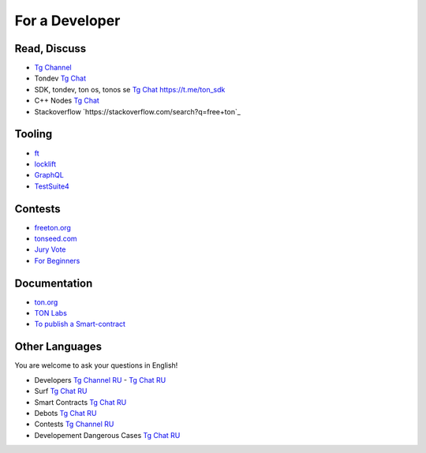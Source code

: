 For a Developer
===============

Read, Discuss
~~~~~~~~~~~~~

* `Tg Channel <https://t.me/TON_DEV>`_
* Tondev `Tg Chat <https://t.me/tondev_en>`_
* SDK, tondev, ton os, tonos se `Tg Chat <https://t.me/ton_sdk>`_ https://t.me/ton_sdk
* C++ Nodes `Tg Chat <https://t.me/freeton_cpp>`_ 
* Stackoverflow `https://stackoverflow.com/search?q=free+ton`_

Tooling
~~~~~~~
* `ft <https://ocamlpro.github.io/freeton_wallet/>`_
* `locklift <https://www.npmjs.com/package/locklift>`_
* `GraphQL <https://net.ton.dev/graphql>`_ 
* `TestSuite4 <https://github.com/tonlabs/tondev#testsuite4>`_

Contests
~~~~~~~~
* `freeton.org <https://gov.freeton.org>`_
* `tonseed.com <https://tonseed.com/>`_
* `Jury Vote <https://easy-vote.rsquad.io/>`_  
* `For Beginners <https://telegra.ph/How-to-prepare-and-submit-a-competitive-offer-in-Free-TON-08-18>`_

Documentation
~~~~~~~~~~~~~
* `ton.org <https://ton.org/>`_
* `TON Labs <https://docs.ton.dev>`_
* `To publish a Smart-contract <https://habr.com/ru/post/494528/>`_

Other Languages
~~~~~~~~~~~~~~~
You are welcome to ask your questions in English!

* Developers `Tg Channel RU <https://t.me/freetondev_ru>`_ - `Tg Chat RU <https://t.me/freetondevru>`_ 
* Surf `Tg Chat RU <https://t.me/betasurf>`_ 
* Smart Contracts `Tg Chat RU <https://t.me/freeton_smartcontracts>`_ 
* Debots `Tg Chat RU <https://t.me/freetondebots>`_ 
* Contests `Tg Channel RU <https://t.me/toncontests_ru>`_
* Developement Dangerous Cases `Tg Chat RU <https://t.me/fld_ton_dev>`_